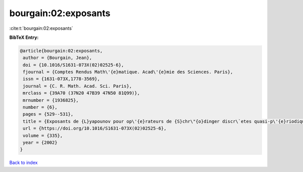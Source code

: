 bourgain:02:exposants
=====================

:cite:t:`bourgain:02:exposants`

**BibTeX Entry:**

.. code-block:: bibtex

   @article{bourgain:02:exposants,
    author = {Bourgain, Jean},
    doi = {10.1016/S1631-073X(02)02525-6},
    fjournal = {Comptes Rendus Math\'{e}matique. Acad\'{e}mie des Sciences. Paris},
    issn = {1631-073X,1778-3569},
    journal = {C. R. Math. Acad. Sci. Paris},
    mrclass = {39A70 (37N20 47B39 47N50 81Q99)},
    mrnumber = {1936825},
    number = {6},
    pages = {529--531},
    title = {Exposants de {L}yapounov pour op\'{e}rateurs de {S}chr\"{o}dinger discr\`etes quasi-p\'{e}riodiques},
    url = {https://doi.org/10.1016/S1631-073X(02)02525-6},
    volume = {335},
    year = {2002}
   }

`Back to index <../By-Cite-Keys.rst>`_

